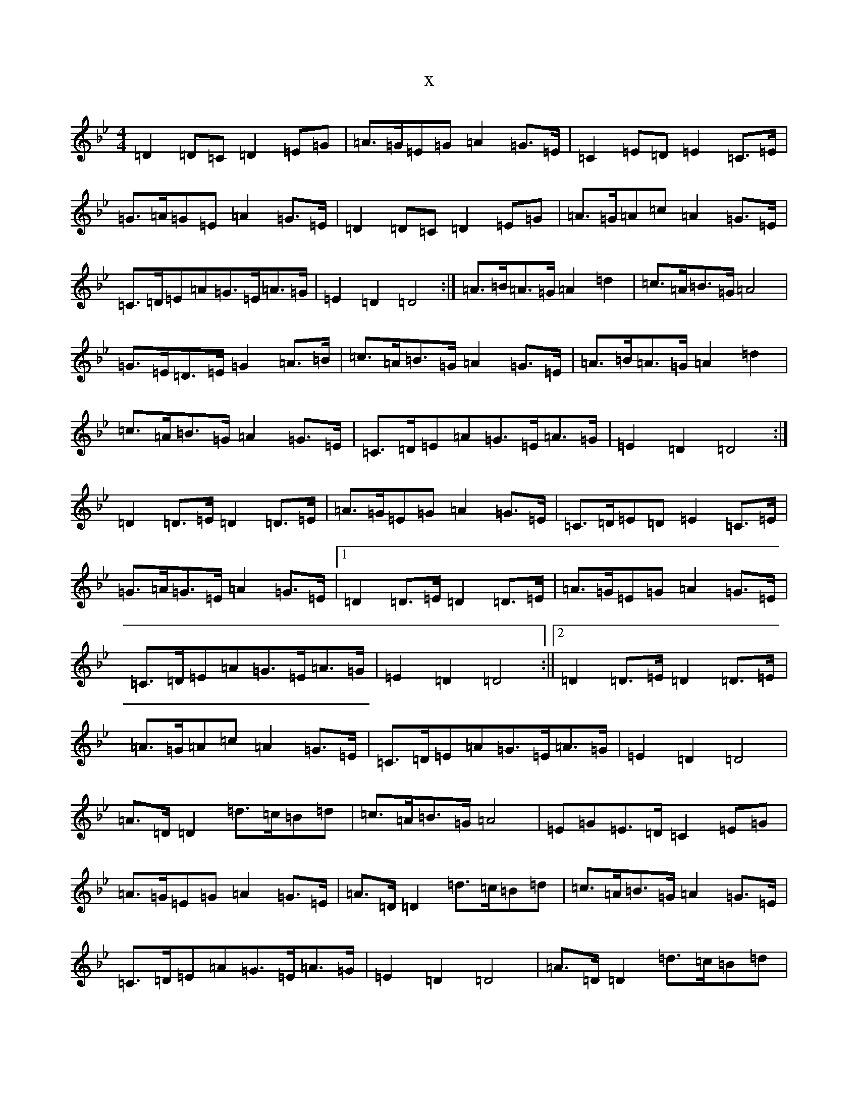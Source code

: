 X:3163
T:x
L:1/8
M:4/4
K: C Dorian
=D2=D=C=D2=E=G|=A>=G=E=G=A2=G>=E|=C2=E=D=E2=C>=E|=G>=A=G=E=A2=G>=E|=D2=D=C=D2=E=G|=A>=G=A=c=A2=G>=E|=C>=D=E=A=G>=E=A>=G|=E2=D2=D4:|=A>=B=A>=G=A2=d2|=c>=A=B>=G=A4|=G>=E=D>=E=G2=A>=B|=c>=A=B>=G=A2=G>=E|=A>=B=A>=G=A2=d2|=c>=A=B>=G=A2=G>=E|=C>=D=E=A=G>=E=A>=G|=E2=D2=D4:|=D2=D>=E=D2=D>=E|=A>=G=E=G=A2=G>=E|=C>=D=E=D=E2=C>=E|=G>=A=G>=E=A2=G>=E|1=D2=D>=E=D2=D>=E|=A>=G=E=G=A2=G>=E|=C>=D=E=A=G>=E=A>=G|=E2=D2=D4:||2=D2=D>=E=D2=D>=E|=A>=G=A=c=A2=G>=E|=C>=D=E=A=G>=E=A>=G|=E2=D2=D4|=A>=D=D2=d>=c=B=d|=c>=A=B>=G=A4|=E=G=E>=D=C2=E=G|=A>=G=E=G=A2=G>=E|=A>=D=D2=d>=c=B=d|=c>=A=B>=G=A2=G>=E|=C>=D=E=A=G>=E=A>=G|=E2=D2=D4|=A>=D=D2=d>=c=B=d|=c>=A=B>=G=A4|=E=G=E>=D=C2=E=G|=A>=G=A=c=A2=G>=E|=D2=D>=E=E2=D>=E|=E=A>=A>=G=A2=G>=E|=C>=D=E=A=G>=E=A>=G|=E2=D2=D4|